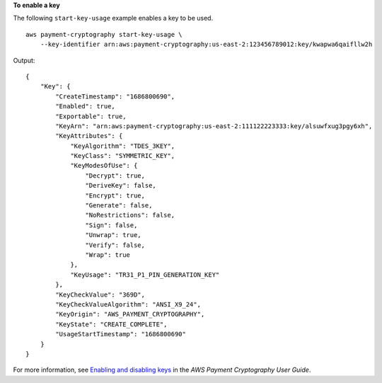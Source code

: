 **To enable a key**

The following ``start-key-usage`` example enables a key to be used. ::

    aws payment-cryptography start-key-usage \
        --key-identifier arn:aws:payment-cryptography:us-east-2:123456789012:key/kwapwa6qaifllw2h

Output::

    {
        "Key": {
            "CreateTimestamp": "1686800690",
            "Enabled": true,
            "Exportable": true,
            "KeyArn": "arn:aws:payment-cryptography:us-east-2:111122223333:key/alsuwfxug3pgy6xh",
            "KeyAttributes": {
                "KeyAlgorithm": "TDES_3KEY",
                "KeyClass": "SYMMETRIC_KEY",
                "KeyModesOfUse": {
                    "Decrypt": true,
                    "DeriveKey": false,
                    "Encrypt": true,
                    "Generate": false,
                    "NoRestrictions": false,
                    "Sign": false,
                    "Unwrap": true,
                    "Verify": false,
                    "Wrap": true
                },
                "KeyUsage": "TR31_P1_PIN_GENERATION_KEY"
            },
            "KeyCheckValue": "369D",
            "KeyCheckValueAlgorithm": "ANSI_X9_24",
            "KeyOrigin": "AWS_PAYMENT_CRYPTOGRAPHY",
            "KeyState": "CREATE_COMPLETE",
            "UsageStartTimestamp": "1686800690"
        }
    }

For more information, see `Enabling and disabling keys <https://docs.aws.amazon.com/payment-cryptography/latest/userguide/keys-enable-disable.html>`__ in the *AWS Payment Cryptography User Guide*.
